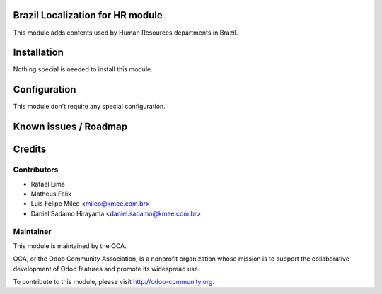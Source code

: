 .. image:: https://img.shields.io/badge/licence-AGPL--3-blue.svg
    :alt: License: AGPL-3

Brazil Localization for HR module
===========================================

This module adds contents used by Human Resources departments in Brazil.

Installation
============

Nothing special is needed to install this module.


Configuration
=============

This module don't require any special configuration.


Known issues / Roadmap
======================


Credits
=======

Contributors
------------

* Rafael Lima
* Matheus Felix
* Luis Felipe Mileo <mileo@kmee.com.br>
* Daniel Sadamo Hirayama <daniel.sadamo@kmee.com.br>


Maintainer
----------

.. image:: https://odoo-community.org/logo.png
   :alt: Odoo Community Association
   :target: https://odoo-community.org

This module is maintained by the OCA.

OCA, or the Odoo Community Association, is a nonprofit organization whose
mission is to support the collaborative development of Odoo features and
promote its widespread use.

To contribute to this module, please visit http://odoo-community.org.

